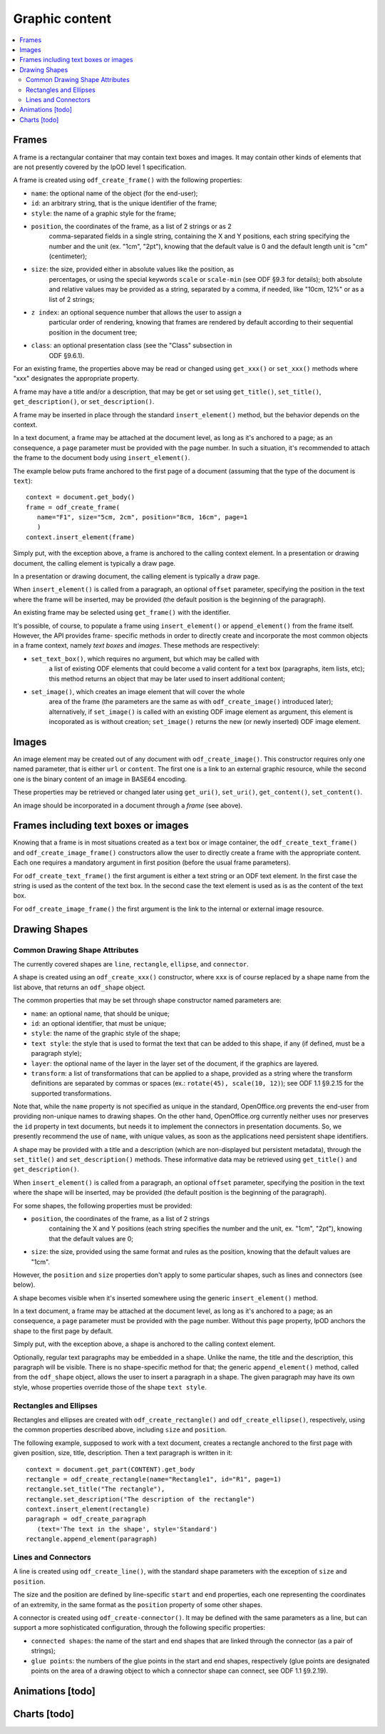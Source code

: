.. Copyright (c) 2009 Ars Aperta, Itaapy, Pierlis, Talend.

   Authors: Hervé Cauwelier <herve@itaapy.com>
            Jean-Marie Gouarné <jean-marie.gouarne@arsaperta.com>
            Luis Belmar-Letelier <luis@itaapy.com>

   This file is part of Lpod (see: http://lpod-project.org).
   Lpod is free software; you can redistribute it and/or modify it under
   the terms of either:

   a) the GNU General Public License as published by the Free Software
      Foundation, either version 3 of the License, or (at your option)
      any later version.
      Lpod is distributed in the hope that it will be useful,
      but WITHOUT ANY WARRANTY; without even the implied warranty of
      MERCHANTABILITY or FITNESS FOR A PARTICULAR PURPOSE.  See the
      GNU General Public License for more details.
      You should have received a copy of the GNU General Public License
      along with Lpod.  If not, see <http://www.gnu.org/licenses/>.

   b) the Apache License, Version 2.0 (the "License");
      you may not use this file except in compliance with the License.
      You may obtain a copy of the License at
      http://www.apache.org/licenses/LICENSE-2.0


Graphic content
===============

.. contents::
   :local:

Frames
------

A frame is a rectangular container that may contain text boxes and images. It
may contain other kinds of elements that are not presently covered by the lpOD
level 1 specification.

A frame is created using ``odf_create_frame()`` with the following properties:

- ``name``: the optional name of the object (for the end-user);

- ``id``: an arbitrary string, that is the unique identifier of the frame;

- ``style``: the name of a graphic style for the frame;

- ``position``, the coordinates of the frame, as a list of 2 strings or as 2
   comma-separated fields in a single string, containing the X and Y positions,
   each string specifying the number and the unit (ex. "1cm", "2pt"), knowing
   that the default value is 0 and the default length unit is "cm"
   (centimeter);

- ``size``: the size, provided either in absolute values like the position, as
   percentages, or using the special keywords ``scale`` or ``scale-min`` (see
   ODF §9.3 for details); both absolute and relative values may be provided as
   a string, separated by a comma, if needed, like "10cm, 12%" or as a list of
   2 strings;

- ``z index``: an optional sequence number that allows the user to assign a
   particular order of rendering, knowing that frames are rendered by default
   according to their sequential position in the document tree;

- ``class``: an optional presentation class (see the "Class" subsection in
   ODF §9.6.1).

For an existing frame, the properties above may be read or changed using
``get_xxx()`` or ``set_xxx()`` methods where "xxx" designates the appropriate
property.

A frame may have a title and/or a description, that may be get or set using
``get_title()``, ``set_title()``, ``get_description()``, or 
``set_description()``.

A frame may be inserted in place through the standard ``insert_element()``
method, but the behavior depends on the context.

In a text document, a frame may be attached at the document level, as long as
it's anchored to a page; as an consequence, a ``page`` parameter must be
provided with the page number. In such a situation, it's recommended to attach
the frame to the document body using ``insert_element()``.

The example below puts frame anchored to the first page of a document (assuming
that the type of the document is ``text``)::

   context = document.get_body()
   frame = odf_create_frame(
      name="F1", size="5cm, 2cm", position="8cm, 16cm", page=1
      ) 
   context.insert_element(frame)

Simply put, with the exception above, a frame is anchored to the calling
context element. In a presentation or drawing document, the calling element is
typically a draw page.

In a presentation or drawing document, the calling element is typically a draw
page.

When ``insert_element()`` is called from a paragraph, an optional ``offset``
parameter, specifying the position in the text where the frame will be inserted,
may be provided (the default position is the beginning of the paragraph).

An existing frame may be selected using ``get_frame()`` with the identifier.

It's possible, of course, to populate a frame using ``insert_element()`` or
``append_element()`` from the frame itself. However, the API provides frame-
specific methods in order to directly create and incorporate the most common
objects in a frame context, namely *text boxes* and *images*. These methods are
respectively:

- ``set_text_box()``, which requires no argument, but which may be called with
   a list of existing ODF elements that could become a valid content for a
   text box (paragraphs, item lists, etc); this method returns an object that
   may be later used to insert additional content;

- ``set_image()``, which creates an image element that will cover the whole
   area of the frame (the parameters are the same as with ``odf_create_image()``
   introduced later); alternatively, if ``set_image()`` is called with an
   existing ODF image element as argument, this element is incoporated as is
   without creation; ``set_image()`` returns the new (or newly inserted) ODF
   image element.

Images
------

An image element may be created out of any document with ``odf_create_image()``.
This constructor requires only one named parameter, that is either ``url`` or
``content``. The first one is a link to an external graphic resource, while the
second one is the binary content of an image in BASE64 encoding.

These properties may be retrieved or changed later using ``get_uri()``,
``set_uri()``, ``get_content()``, ``set_content()``.

An image should be incorporated in a document through a *frame* (see above).

Frames including text boxes or images
-------------------------------------

Knowing that a frame is in most situations created as a text box or image
container, the ``odf_create_text_frame()`` and ``odf_create_image_frame()``
constructors allow the user to directly create a frame with the appropriate
content. Each one requires a mandatory argument in first position (before the
usual frame parameters).

For ``odf_create_text_frame()`` the first argument is either a text string or
an ODF text element. In the first case the string is used as the content of
the text box. In the second case the text element is used as is as the content
of the text box.

For ``odf_create_image_frame()`` the first argument is the link to the internal
or external image resource.

Drawing Shapes
--------------

Common Drawing Shape Attributes
~~~~~~~~~~~~~~~~~~~~~~~~~~~~~~~

The currently covered shapes are ``line``, ``rectangle``, ``ellipse``, and ``connector``.

A shape is created using an ``odf_create_xxx()`` constructor, where ``xxx`` is of course replaced by a shape name from the list above, that returns an ``odf_shape`` object.

The common properties that may be set through shape constructor named parameters are:

- ``name``: an optional name, that should be unique;
- ``id``: an optional identifier, that must be unique;
- ``style``: the name of the graphic style of the shape;
- ``text style``: the style that is used to format the text that can be added
  to this shape, if any (if defined, must be a paragraph style);
- ``layer``: the optional name of the layer in the layer set of the document, if
  the graphics are layered.
- ``transform``: a list of transformations that can be applied to a shape,
  provided as a string where the transform definitions are separated by commas
  or spaces (ex.: ``rotate(45), scale(10, 12)``); see ODF 1.1 §9.2.15 for the
  supported transformations.

Note that, while the ``name`` property is not specified as unique in the standard, OpenOffice.org prevents the end-user from providing non-unique names to drawing shapes. On the other hand, OpenOffice.org currently neither uses nor preserves the ``id`` property in text documents, but needs it to implement the connectors in presentation documents. So, we presently recommend the use of ``name``, with unique values, as soon as the applications need persistent shape identifiers.

A shape may be provided with a title and a description (which are non-displayed but persistent metadata), through the ``set_title()`` and ``set_description()`` methods. These informative data may be retrieved using ``get_title()`` and ``get_description()``.

When ``insert_element()`` is called from a paragraph, an optional ``offset``
parameter, specifying the position in the text where the shape will be inserted,
may be provided (the default position is the beginning of the paragraph).

For some shapes, the following properties must be provided:

- ``position``, the coordinates of the frame, as a list of 2 strings
   containing the X and Y positions (each string specifies the number
   and the unit, ex. "1cm", "2pt"), knowing that the default values are 0;

- ``size``: the size, provided using the same format and rules as the position,
  knowing that the default values are "1cm".

However, the ``position`` and ``size`` properties don't apply to some particular shapes, such as lines and connectors (see below).

A shape becomes visible when it's inserted somewhere using the generic ``insert_element()`` method.

In a text document, a frame may be attached at the document level, as long as
it's anchored to a page; as an consequence, a ``page`` parameter must be
provided with the page number. Without this ``page`` property, lpOD anchors the shape to the first page by default.

Simply put, with the exception above, a shape is anchored to the calling
context element.

Optionally, regular text paragraphs may be embedded in a shape. Unlike the name, the title and the description, this paragraph will be visible. There is no shape-specific method for that; the generic ``append_element()`` method, called from the ``odf_shape`` object, allows the user to insert a paragraph in a shape. The given paragraph may have its own style, whose properties override those of the shape
``text style``.

Rectangles and Ellipses
~~~~~~~~~~~~~~~~~~~~~~~

Rectangles and ellipses are created with ``odf_create_rectangle()`` and ``odf_create_ellipse()``, respectively, using the common properties described above, including ``size`` and ``position``.

The following example, supposed to work with a text document, creates a rectangle
anchored to the first page with given position, size, title, description. Then
a text paragraph is written in it::

   context = document.get_part(CONTENT).get_body
   rectangle = odf_create_rectangle(name="Rectangle1", id="R1", page=1)
   rectangle.set_title("The rectangle"),
   rectangle.set_description("The description of the rectangle")
   context.insert_element(rectangle)
   paragraph = odf_create_paragraph
      (text='The text in the shape', style='Standard')
   rectangle.append_element(paragraph)

Lines and Connectors
~~~~~~~~~~~~~~~~~~~~

A line is created using ``odf_create_line()``, with the standard shape parameters with the exception of ``size`` and ``position``.

The size and the position are defined by line-specific ``start`` and ``end`` properties, each one representing the coordinates of an extremity, in the same format as the ``position`` property of some other shapes.

A connector is created using ``odf_create-connector()``. It may be defined with the same parameters as a line, but can support a more sophisticated configuration, through the following specific properties:

- ``connected shapes``: the name of the start and end shapes that are linked
  through the connector (as a pair of strings);
- ``glue points``: the numbers of the glue points in the start and end shapes, respectively (glue points are designated points on the area of a drawing object to which a connector shape can connect, see ODF 1.1 §9.2.19).


Animations [todo]
-----------------

Charts [todo]
-------------


